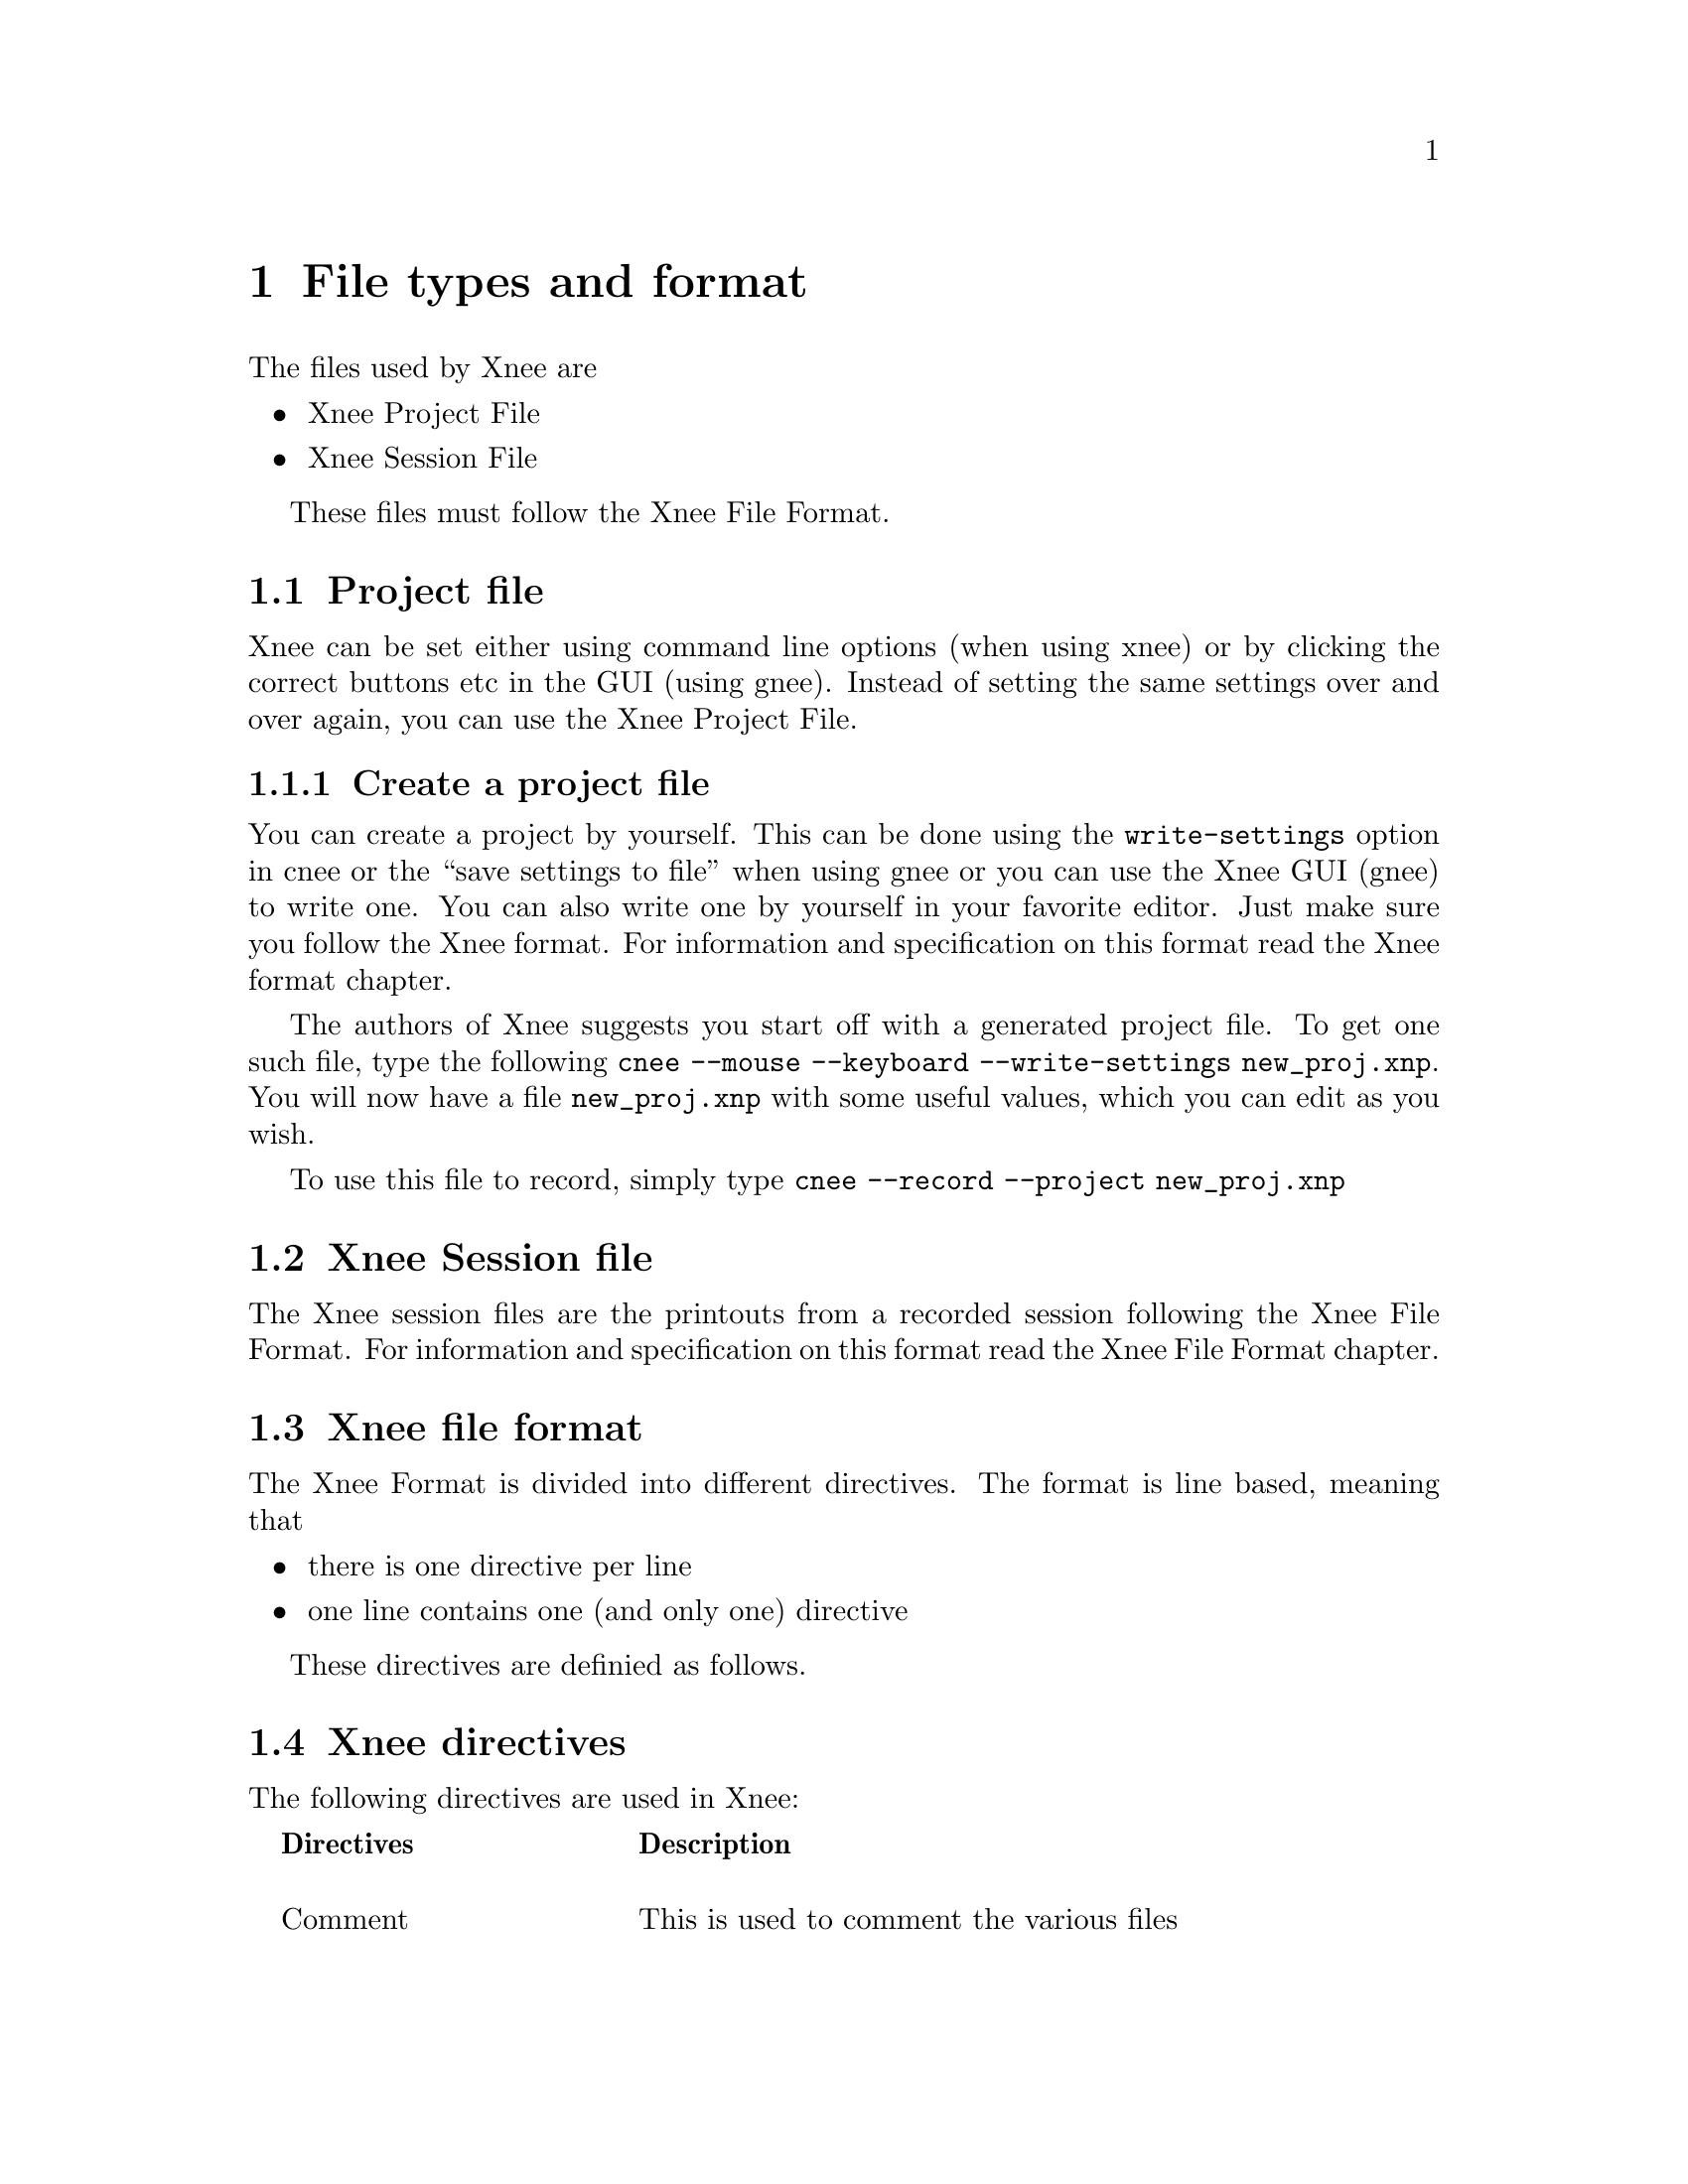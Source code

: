 @chapter File types and format

The files used by Xnee are
@itemize @bullet
@item  Xnee Project File
@item  Xnee Session File
@end itemize
These files must follow the Xnee File Format.

@section Project file
@cindex  Project file
Xnee can be set either using command line options (when using xnee) or by
clicking the correct buttons etc in the GUI (using gnee). Instead of setting 
the same settings over and over again, you can use the Xnee Project File. 


@subsection  Create a project file
@cindex      Create a project file
You can create a project by yourself. This can be done using 
the @code{write-settings} option in cnee or the ``save settings to file'' 
when using gnee or you can use the Xnee GUI (gnee) to write one.
You can also write one by yourself in your favorite editor.  Just make sure you 
follow the Xnee format. For information and specification on this format read 
the Xnee format chapter.
@ 

The authors of Xnee suggests you start off with a generated project file. To get one 
such file, type the following
@code{cnee --mouse --keyboard --write-settings new_proj.xnp}. You will now 
have a file @code{new_proj.xnp} with some useful values, which you can edit as you wish.
@ 

To use this file to record, simply type
@code{cnee --record --project new_proj.xnp}


@section Xnee Session file
@cindex  Session file
The Xnee session files are the printouts from a recorded session
following the Xnee File Format. For information and specification on
this format read the Xnee File Format chapter.



@section Xnee file format
The Xnee Format is divided into different directives. 
The format is line based, meaning that

@itemize @bullet
@item  there is one directive per line
@item  one line contains one (and only one) directive
@end itemize
These directives are definied as follows. 

@section Xnee directives 
The following directives are used in Xnee:
@multitable  @columnfractions .0 .30 .70
@item 
@tab @b{Directives}
@tab @b{Description}

@item
@tab Comment 
@tab This is used to comment the various files

@item
@tab Project
@tab These contains information about the session- or project file

@item
@tab Settings
@tab Data used when recording and replaying

@item
@tab Replay data
@tab Recorded replayable data (used when replaying)

@item
@tab Script replay data 
@tab Scriptable primitives

@item
@tab Mark
@tab Lines inserted in the seesion file when a modifier+key was pressed

@item
@tab Execution 
@tab Lines that trigger the execution of an external program

@item
@tab  Project information
@tab  Project

@end multitable



@subsection Comment 
@cindex  Comment directives


@multitable  @columnfractions .0 .20 .50 .30
@item 
@tab @b{First token}
@tab @b{Interpretation}

@item
@tab  #
@tab  The whole line is ignored.
@end multitable
As long as the first token is @code{#} the whole line is intrepreted as a comment, just
as in bash.


@subsection Settings 
@cindex Settings

@multitable @columnfractions .45 .15 .6
@item 

@b{Settings directive}
@tab @b{Argument}
@tab @b{Interpretation}

@item
data-to-record
@tab  integer
@tab  Limits the number of data to record to to the integer value

@item
events-to-record
@tab  integer
@tab  Limits the number of events to record to to the integer value

@item
time-to-record
@tab  integer
@tab  Limits the number of seconds to record to to the integer value

@item
display
@tab  string
@tab  Sets the display to record or replay to the string

@item
distribute
@tab  string 
@tab  Distribute all recorded or replayed replayable events to the display given by the string

@item
file
@tab  string
@tab  Read replay data from the file given by the string

@item
out-file
@tab  string
@tab  Print recorded data to the file given by the string

@item
plugin
@tab  string
@tab  Use the plugin given by the string

@item
first-last
@tab  boolean 
@tab  Print only first and last of successive MotionNotify events

@item
verbose
@tab  boolean
@tab  Use verbose debugging printout

@item
buffer-verbose
@tab  boolean
@tab  Use verbose buffer verbose printouts (not built by default)

@item
time
@tab  integer
@tab  Delay the start of the Xnee action 

@item
all-clients
@tab  boolean
@tab  Record all curret and future clients (default)

@item
future-clients
@tab  boolean
@tab  Record only future clients

@item
human-printout
@tab  boolean
@tab  Prints the recorded data in a (quite) more ser friendly format

@item
sync-mode
@tab  boolean
@tab  Sets recording mode

@item
speed-percent
@tab  integer
@tab  Sets the replaying speed percentage to the integer value

@item
stop-key
@tab  @acronym{string}
@tab  Sets the stop key combination to the string

@item
pause-key
@tab  @acronym{string}
@tab  Sets the pause key combination to the string

@item
resume-key
@tab  @acronym{string}
@tab  Sets the resume key combination to the string

@item
mark-key
@tab  @acronym{string}
@tab  Sets the mark key combination to the string

@item
exec-key
@tab  @acronym{string}
@tab  Sets the execute key combination to string

@item
replay-resolution
@tab  string 
@tab  Sets the replay resolution to the string 

@item
replay-resolution
@tab  string 
@tab  Sets the replay resolution to the string 

@item
recall-window-position
@tab  
@tab  Use window position recall during replay

@item
resolution-adjustment
@tab  boolean
@tab  Use resolution adjustment, even if the recored resolution differs from the one to replay to

@item 
event-range
@tab  range
@tab  Sets the events to record

@item 
error-range
@tab  range
@tab  Sets the errors to record to range*

@item 
request-range
@tab  range
@tab  Sets the request to record to range*

@item 
reply-range
@tab  range
@tab  Sets the replies to record to range*

@item
extension-request-major-range
@tab  range
@tab  Sets the extension requests (major) to record to range*

@item
extension-request-minor-range
@tab  range
@tab  Sets the extension requests (minor) to record to range*

@item
extension-reply-major-range
@tab  range
@tab  Sets the extension replies (major) to record to range*

@item
extension-reply-minor-range
@tab  range
@tab  Sets the extension replies (minor) to record to range*

@item
force-replay
@tab  boolean
@tab  Continue to replay even if Xnee is out of sync

@item
max-threshold
@tab  integer 
@tab  Sets the maximum synchronisation threshold 

@item
min-threshold
@tab  integer 
@tab  Sets the minimum synchronisation threshold 

@item
total-threshold
@tab  integer 
@tab  Sets the total maximum synchronisation threshold 

@item
events-to-record
@tab  integer 
@tab  Sets the number of events to record

@item
data-to-record
@tab  integer 
@tab  Sets the number of data to record

@item
time-to-record
@tab  integer 
@tab  Sets the number of seconds to record

@item
store-mouse-position
@tab  
@tab  If set, Xnee records the initial mouse position and makes sure that replaying starts from there

@item
retype-press-delay
@tab  integer 
@tab  Xnee delays processing after a faked key press (during retype)
with integer milli seconds

@item
retype-release-delay
@tab  integer 
@tab  Xnee delays processing after a faked key press (during retype)
with integer milli seconds

@end multitable

@cindex Xnee Settings Arguments

@multitable @columnfractions .30 .40 .30
@item @b{Settings argument}
@tab @b{Description}
@tab @b{Example}

@item
@code{integer}
@tab  is an integer value. 
@tab  1

@item
@code{string}
@tab  is a string.
@tab  localhost

@item
@code{boolean}
@tab  is a boolean value given by true/1 or false/0 
@tab  true, false, 0, 1

@item
@code{subrange}
@tab  Subrange is gives a range of data by specifying a start and stop
      data. In the case of one data the stop data can be omitted.
@tab  2-5 or MapNotify

@item
@code{range}
@tab Ranges are a comma separated list of subranges. 
@tab 2-3,MotionNotify-MapNotify,GravityNotify,PropertyNotify,30


@end multitable



@subsection Replay 
@cindex Replay directive
@multitable  @columnfractions .40 .60
@item 
@b{Replay directive}
@tab @b{Interpretation}

@item 
0,0
@tab not valid

@item
0,1
@tab not valid

@item
0,2,void,void,void,keycode,screen,time
@tab KeyPress on key with keycode, used to replay

@item
0,3,void,void,void,keycode,screen,time
@tab KeyRelease on key with keycode, used to replay

@item
0,4,void,void,button nr,void,screen,time
@tab ButtonPress on button nr, used to replay

@item
0,5,void,void,button nr,void,screen,time
@tab ButtonRelease on button nr, used to replay

@item
0,6,x,y,void,void,screen,time
@tab MotionNotify on poistion (x,y), used to replay

@item
1,request number, request type, length, request id, time
@tab Recorded request, used during synchronisation 

@item
2,reply number,time
@tab Recorded reply, used during synchronisation 

@item
3,error number,time
@tab Recorded error, used during synchronisation 

@item
6,EB+2,void,void,void,keycode,screen,time
@tab X Input (master) KeyPress on key with keycode, used to replay

@item
6,EB+3,void,void,void,keycode,screen,time
@tab X Input (master) KeyRelease on key with keycode, used to replay

@item
6,EB+4,void,void,button nr,void,screen,time
@tab X Input (master) ButtonPress on button nr, used to replay

@item
6,EB+5,void,void,button nr,void,screen,time
@tab X Input (master) ButtonRelease on button nr, used to replay

@item
6,EB+6,x,y,void,void,screen,time
@tab X Input (master) MotionNotify on poistion (x,y), used to replay

@item
6,EB+2,void,void,void,keycode,screen,time
@tab X Input (slave) KeyPress on key with keycode, used to replay

@item
6,EB+3,void,void,void,keycode,screen,time
@tab X Input (slave) KeyRelease on key with keycode, used to replay

@item
6,EB+4,void,void,button nr,void,screen,time
@tab X Input (slave) ButtonPress on button nr, used to replay

@item
6,EB+5,void,void,button nr,void,screen,time
@tab X Input (slave) ButtonRelease on button nr, used to replay

@item
6,EB+6,x,y,void,void,screen,time
@tab X Input (slave) MotionNotify on poistion (x,y), used to replay

@end multitable
time is the time on the server the data was to the recording Xnee
client. This time is used to keep the speed intact during replay.

@subsection Script replay data 
@cindex   Script replay data 

@multitable  @columnfractions .40 .60
@item
@b{Primitive}
@tab @b{Interpretation}

@item
fake-motion
@tab Fakes a mouse motion 

@item
fake-button-press
@tab Fakes a button press

@item
fake-button-release
@tab Fakes a button release

@item
fake-button
@tab Fakes a button press and release

@item
fake-key-press
@tab Fakes a key press

@item
fake-key-release
@tab Fakes a key release

@item
fake-key
@tab Fakes a key press and release

@end multitable

@multitable  @columnfractions .20  .20 .60
@item
@b{Primitive variable}
@tab @b{Primitive values}
@tab @b{Interpretation}

@item
x=value
@tab  integer
@tab  Sets the x position used in fake-motion to value

@item
x=value
@tab  +integer
@tab  Set the relative motion (x direction) used in fake-motion to value

@item
x=value
@tab  -integer
@tab  Set the relative motion (x direction) used in fake-motion to value

@item
y=value
@tab  integer
@tab  Sets the y position used in fake-motion to value

@item
y=value
@tab  +integer
@tab  Set the relative motion (y direction) used in fake-motion to value

@item
y=value
@tab  -integer
@tab  Set the relative motion (y direction) used in fake-motion to value

@item
button=value
@tab  integer
@tab  set the button to fake with fake-button-press, fake-button-release and fake-button to value

@item
key=value
@tab  integer
@tab  set the key to fake with fake-key-press, fake-key-release and fake-key to value

@end multitable


@subsection Mark 
@cindex  Mark directive
@multitable  @columnfractions .20 .20 .60
@item
@b{First tokens}
@tab @b{Arguments}
@tab @b{Interpretation}

@item
Mark
@tab  time string
@tab  Ignored. This feature is intended to let the user do whatever he/she
      wants to. This will obviously lead to modifying the source code etc.
@end multitable


@subsection Exec 
@cindex  Exec directive
@multitable  @columnfractions .20 .20 .60
@item @b{First tokens}
@tab @b{Arguments}
@tab @b{Interpretation}

@item
Exec
@tab  command string
@tab  This is used during to replay to execute a given command. If no
      command string is found Xnee will try to
      read the command from the environment variable @code{XNEE_EXEC_COMMAND}
@end multitable


@subsection Project information 
@cindex  Project information directive
@multitable  @columnfractions .45 .55
@item @b{Project information directives}
@tab @b{Arguments}

@item
ProjectName
@tab  string s is the project name

@item
ProjectDescription
@tab  string s is the project description

@item
ProjectCreationDate
@tab  string s is the project creation date

@item
ProjectCreationProgram
@tab  string s is the name of the program that create the project file

@item
ProjectCreationProgVersion
@tab  string s is the version of the program that create the project file

@item
ProjectLastChangeDate
@tab  string s is the date of the last change of the project file

@item
ProjectLastChangeProgram
@tab  string s is the name of the program that last changed of the project file

@item
ProjectLastChangeVersion
@tab  string s is the version of the program that last changed of the project file

@item
ProjectCurrentChangeDate
@tab  string s is the date of the current change of the project file

@item
ProjectCurrentChangeProgram
@tab  string s is the name of the program that current changed of the project file

@item
ProjectCurrentChangeVersion
@tab  string s is the version of the program that current changed of the project file


@end multitable
